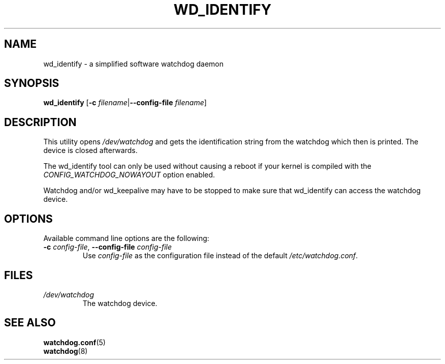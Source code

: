 .TH WD_IDENTIFY 8 "June 2010"
.UC 4
.SH NAME
wd_identify \- a simplified software watchdog daemon
.SH SYNOPSIS
.B wd_identify
.RB [ \-c " \fIfilename\fR|" \-\-config\-file " \fIfilename\fR]"
.SH DESCRIPTION
This utility opens
.IR /dev/watchdog
and gets the identification string from the watchdog which then is printed. The
device is closed afterwards.
.PP
The wd_identify tool can only be used without causing a reboot if your kernel
is compiled with the
.I CONFIG_WATCHDOG_NOWAYOUT
option enabled.
.PP 
Watchdog and/or wd_keepalive may have to be stopped to make sure that
wd_identify can access the watchdog device.
.SH OPTIONS
Available command line options are the following:
.TP
.BR \-c " \fIconfig-file\fR, " \-\-config\-file " \fIconfig-file"
Use
.I config-file
as the configuration file instead of the default 
.IR /etc/watchdog.conf .
.SH FILES
.TP
.I /dev/watchdog  
The watchdog device.
.SH "SEE ALSO"
.BR watchdog.conf (5)
.TP
.BR watchdog (8)
